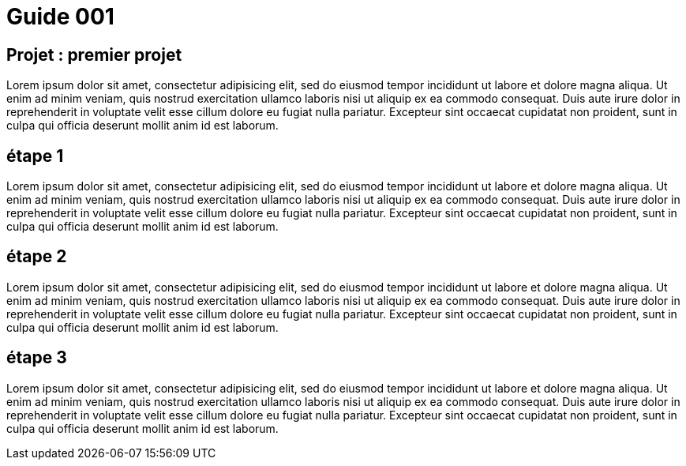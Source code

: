 = Guide 001

== Projet : premier projet

Lorem ipsum dolor sit amet, consectetur adipisicing elit, sed do eiusmod
tempor incididunt ut labore et dolore magna aliqua. Ut enim ad minim veniam,
quis nostrud exercitation ullamco laboris nisi ut aliquip ex ea commodo
consequat. Duis aute irure dolor in reprehenderit in voluptate velit esse
cillum dolore eu fugiat nulla pariatur. Excepteur sint occaecat cupidatat non
proident, sunt in culpa qui officia deserunt mollit anim id est laborum.

== étape 1

Lorem ipsum dolor sit amet, consectetur adipisicing elit, sed do eiusmod
tempor incididunt ut labore et dolore magna aliqua. Ut enim ad minim veniam,
quis nostrud exercitation ullamco laboris nisi ut aliquip ex ea commodo
consequat. Duis aute irure dolor in reprehenderit in voluptate velit esse
cillum dolore eu fugiat nulla pariatur. Excepteur sint occaecat cupidatat non
proident, sunt in culpa qui officia deserunt mollit anim id est laborum.

== étape 2

Lorem ipsum dolor sit amet, consectetur adipisicing elit, sed do eiusmod
tempor incididunt ut labore et dolore magna aliqua. Ut enim ad minim veniam,
quis nostrud exercitation ullamco laboris nisi ut aliquip ex ea commodo
consequat. Duis aute irure dolor in reprehenderit in voluptate velit esse
cillum dolore eu fugiat nulla pariatur. Excepteur sint occaecat cupidatat non
proident, sunt in culpa qui officia deserunt mollit anim id est laborum.

== étape 3

Lorem ipsum dolor sit amet, consectetur adipisicing elit, sed do eiusmod
tempor incididunt ut labore et dolore magna aliqua. Ut enim ad minim veniam,
quis nostrud exercitation ullamco laboris nisi ut aliquip ex ea commodo
consequat. Duis aute irure dolor in reprehenderit in voluptate velit esse
cillum dolore eu fugiat nulla pariatur. Excepteur sint occaecat cupidatat non
proident, sunt in culpa qui officia deserunt mollit anim id est laborum.
